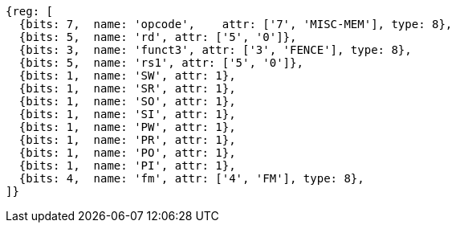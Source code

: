 //## 2.7 Memory Ordering Instructions

[wavedrom,mem-order ,]
....
{reg: [
  {bits: 7,  name: 'opcode',    attr: ['7', 'MISC-MEM'], type: 8},
  {bits: 5,  name: 'rd', attr: ['5', '0']},
  {bits: 3,  name: 'funct3', attr: ['3', 'FENCE'], type: 8},
  {bits: 5,  name: 'rs1', attr: ['5', '0']},
  {bits: 1,  name: 'SW', attr: 1},
  {bits: 1,  name: 'SR', attr: 1},
  {bits: 1,  name: 'SO', attr: 1},
  {bits: 1,  name: 'SI', attr: 1},
  {bits: 1,  name: 'PW', attr: 1},
  {bits: 1,  name: 'PR', attr: 1},
  {bits: 1,  name: 'PO', attr: 1},
  {bits: 1,  name: 'PI', attr: 1},
  {bits: 4,  name: 'fm', attr: ['4', 'FM'], type: 8},
]}
....
